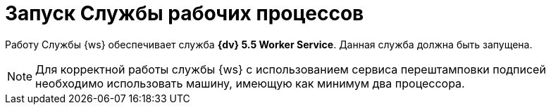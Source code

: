= Запуск Службы рабочих процессов

Работу Службы {ws} обеспечивает служба *{dv} 5.5 Worker Service*. Данная служба должна быть запущена.

NOTE: Для корректной работы службы {ws} с использованием сервиса перештамповки подписей необходимо использовать машину, имеющую как минимум два процессора.
